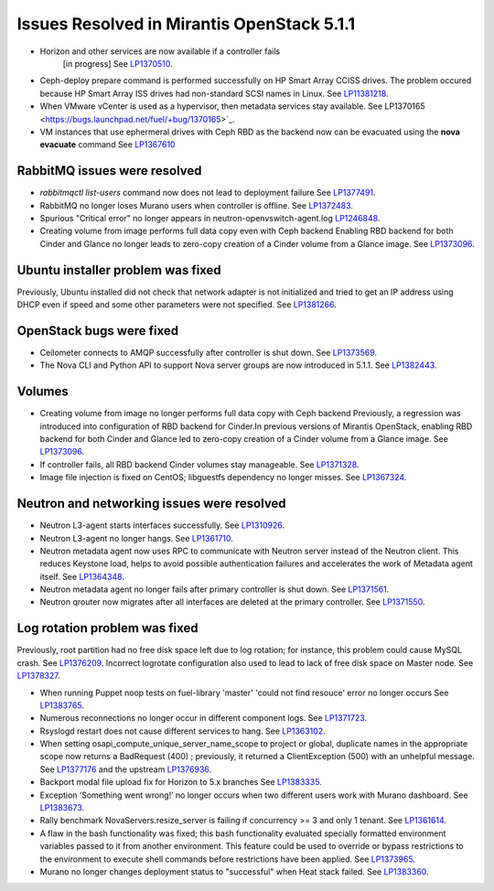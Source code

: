 

Issues Resolved in Mirantis OpenStack 5.1.1
===========================================

* Horizon and other services are now available if a controller fails
   [in progress]
   See `LP1370510 <https://bugs.launchpad.net/fuel/+bug/1370510>`_.

* Ceph-deploy prepare command is performed successfully on HP Smart Array CCISS drives.
  The problem occured because HP Smart Array ISS drives had non-standard SCSI names in Linux.
  See `LP11381218 <https://bugs.launchpad.net/bugs/1381218>`_.

* When VMware vCenter is used
  as a hypervisor, then metadata services stay available.
  See LP1370165 <https://bugs.launchpad.net/fuel/+bug/1370165>`_.

* VM instances that use ephermeral drives with Ceph RBD as the backend
  now can be evacuated using the **nova evacuate** command
  See `LP1367610 <https://bugs.launchpad.net/mos/+bug/1367610>`_

RabbitMQ issues were resolved
-----------------------------

* *rabbitmqctl list-users* command now does not lead to deployment failure
  See `LP1377491 <https://bugs.launchpad.net/bugs/1377491>`_.

* RabbitMQ no longer loses Murano users when controller is offline.
  See `LP1372483 <https://bugs.launchpad.net/bugs/1372483>`_.

* Spurious "Critical error" no longer appears in neutron-openvswitch-agent.log
  `LP1246848 <https://bugs.launchpad.net/nova/+bug/1246848>`_.

* Creating volume from image performs full data copy even with Ceph backend
  Enabling RBD backend for both Cinder and Glance no longer leads to
  zero-copy creation of a Cinder volume from a Glance image.
  See `LP1373096 <https://bugs.launchpad.net/bugs/1373096>`_.

Ubuntu installer problem was fixed
----------------------------------
Previously, Ubuntu installed did not check that network adapter is not initialized
and tried to get an IP address using DHCP even if speed and some other parameters
were not specified.
See `LP1381266 <https://bugs.launchpad.net/bugs/1381266>`_.

OpenStack bugs were fixed
-------------------------

* Ceilometer connects to AMQP successfully after controller is shut down.
  See `LP1373569 <https://bugs.launchpad.net/bugs/1373569>`_.

* The Nova CLI and Python API to support Nova server groups are now introduced
  in 5.1.1. See `LP1382443 <https://bugs.launchpad.net/fuel/+bug/1382443>`_.

Volumes
-------

* Creating volume from image no longer performs full data copy with Ceph backend
  Previously, a regression was introduced into configuration of RBD backend for Cinder.In
  previous versions of Mirantis OpenStack, enabling RBD backend for both Cinder
  and Glance led to zero-copy creation of a Cinder volume from a Glance image.
  See `LP1373096 <https://bugs.launchpad.net/bugs/1373096>`_.

* If controller fails, all RBD backend Cinder volumes stay manageable.
  See `LP1371328 <https://bugs.launchpad.net/fuel/+bug/1371328>`_.

* Image file injection is fixed on CentOS; libguestfs dependency no longer misses.
  See `LP1367324 <https://bugs.launchpad.net/fuel/+bug/1367324>`_.

Neutron and networking issues were resolved
-------------------------------------------

* Neutron L3-agent starts interfaces successfully.
  See `LP1310926 <https://bugs.launchpad.net/fuel/+bug/1310926>`_.

* Neutron L3-agent no longer hangs.
  See `LP1361710 <https://bugs.launchpad.net/fuel/+bug/1361710>`_.

* Neutron metadata agent now uses RPC to communicate with Neutron server instead
  of the Neutron client. This reduces Keystone load, helps to avoid
  possible authentication failures and accelerates the work of Metadata
  agent itself. See `LP1364348 <https://bugs.launchpad.net/fuel/+bug/1364348>`_.

* Neutron metadata agent no longer fails after primary controller is shut down.
  See `LP1371561 <https://bugs.launchpad.net/fuel/+bug/1371561>`_.

* Neutron qrouter now migrates after all interfaces
  are deleted at the primary controller.
  See `LP1371550 <https://bugs.launchpad.net/fuel/+bug/1371550>`_.

Log rotation problem was fixed
------------------------------

Previously, root partition had no free disk space left due to log rotation;
for instance, this problem could cause MySQL crash.
See `LP1376209 <https://bugs.launchpad.net/fuel/+bug/1376209>`_.
Incorrect logrotate configuration also used to lead to lack of free disk space on Master node.
See `LP1378327 <https://bugs.launchpad.net/fuel/+bug/1378327>`_.

* When running Puppet noop tests on fuel-library 'master'
  'could not find resouce' error no longer occurs
  See `LP1383765 <https://bugs.launchpad.net/fuel/+bug/1383765>`_.

* Numerous reconnections no longer occur in different component logs.
  See `LP1371723 <https://bugs.launchpad.net/fuel/+bug/1371723>`_.

* Rsyslogd restart does not cause different services to hang.
  See `LP1363102 <https://bugs.launchpad.net/fuel/+bug/1363102>`_.

* When setting osapi_compute_unique_server_name_scope to project or global,
  duplicate names in the appropriate scope now returns a BadRequest (400) ; previously,
  it returned a ClientException (500) with an unhelpful message.
  See `LP1377176 <https://bugs.launchpad.net/fuel/+bug/1377176>`_ and the upstream
  `LP1376936 <https://bugs.launchpad.net/fuel/+bug/1376936>`_.

* Backport modal file upload fix for Horizon to 5.x branches
  See `LP1383335 <https://bugs.launchpad.net/fuel/+bug/1383335>`_.

* Exception ‘Something went wrong!’ no longer occurs
  when two different users work with Murano dashboard.
  See `LP1383673 <https://bugs.launchpad.net/fuel/+bug/1383673>`_.

* Rally benchmark NovaServers.resize_server is failing if concurrency >= 3 and only 1 tenant.
  See `LP1361614 <https://bugs.launchpad.net/fuel/+bug/1361614>`_.

* A flaw in the bash functionality was fixed; this bash functionality evaluated specially
  formatted environment variables passed to it from another environment.
  This feature could be used to override or bypass restrictions to the environment to
  execute shell commands before restrictions have been applied.
  See `LP1373965 <https://bugs.launchpad.net/fuel/+bug/1373965>`_.


* Murano no longer changes deployment status to "successful" when Heat stack failed.
  See `LP1383360 <https://bugs.launchpad.net/bugs/1383360>`_.

